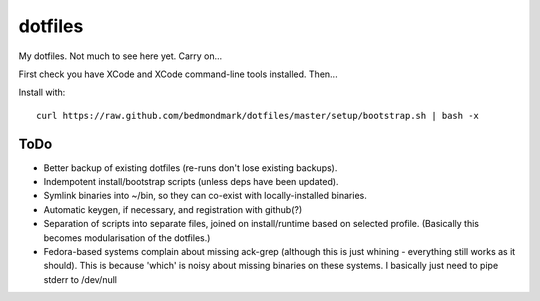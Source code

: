 dotfiles
========

My dotfiles. Not much to see here yet. Carry on...

First check you have XCode and XCode command-line tools installed. Then...

Install with::

    curl https://raw.github.com/bedmondmark/dotfiles/master/setup/bootstrap.sh | bash -x

ToDo
----

* Better backup of existing dotfiles (re-runs don't lose existing backups).
* Indempotent install/bootstrap scripts (unless deps have been updated).
* Symlink binaries into ~/bin, so they can co-exist with
  locally-installed binaries.
* Automatic keygen, if necessary, and registration with github(?)
* Separation of scripts into separate files, joined on install/runtime based
  on selected profile. (Basically this becomes modularisation of the dotfiles.)
* Fedora-based systems complain about missing ack-grep (although this is just
  whining - everything still works as it should). This is because 'which' is
  noisy about missing binaries on these systems. I basically just need to pipe
  stderr to /dev/null
